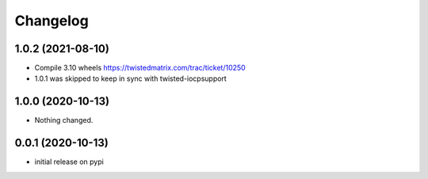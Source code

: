 Changelog
=========

1.0.2 (2021-08-10)
------------------

- Compile 3.10 wheels https://twistedmatrix.com/trac/ticket/10250
- 1.0.1 was skipped to keep in sync with twisted-iocpsupport


1.0.0 (2020-10-13)
------------------

- Nothing changed.


0.0.1 (2020-10-13)
------------------

- initial release on pypi
